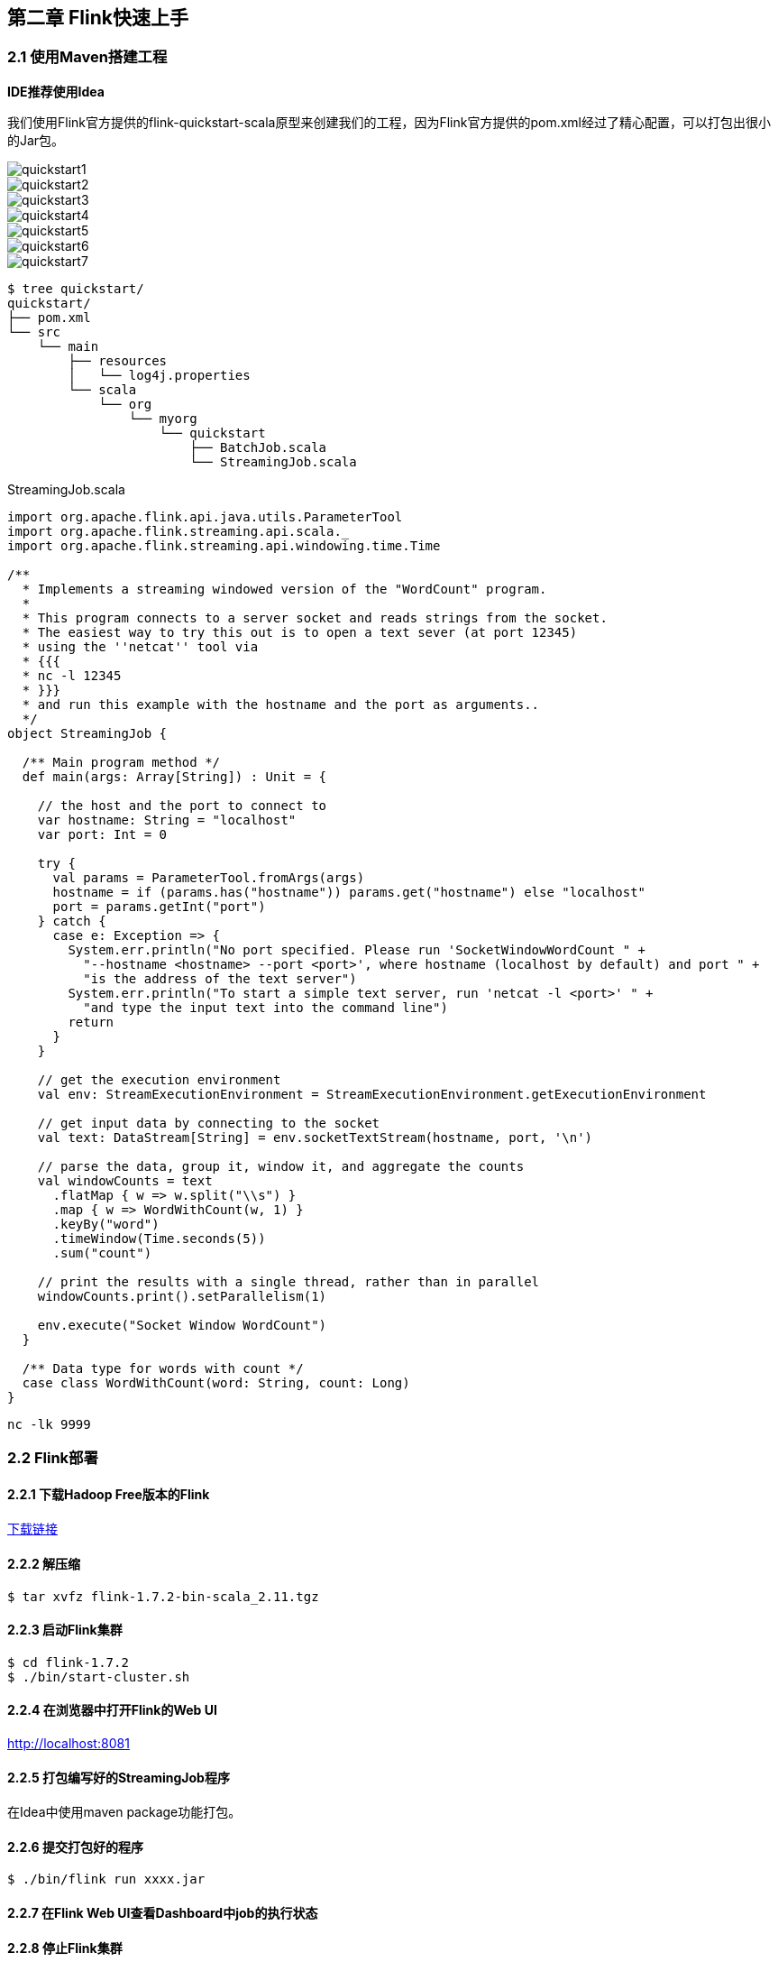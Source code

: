 == 第二章 Flink快速上手

=== 2.1 使用Maven搭建工程

*IDE推荐使用Idea*

我们使用Flink官方提供的flink-quickstart-scala原型来创建我们的工程，因为Flink官方提供的pom.xml经过了精心配置，可以打包出很小的Jar包。

image::quickstart1.png[]

image::quickstart2.png[]

image::quickstart3.png[]

image::quickstart4.png[]

image::quickstart5.png[]

image::quickstart6.png[]

image::quickstart7.png[]

[source,shell]
----
$ tree quickstart/
quickstart/
├── pom.xml
└── src
    └── main
        ├── resources
        │   └── log4j.properties
        └── scala
            └── org
                └── myorg
                    └── quickstart
                        ├── BatchJob.scala
                        └── StreamingJob.scala
----

.StreamingJob.scala
[source, scala]
----
import org.apache.flink.api.java.utils.ParameterTool
import org.apache.flink.streaming.api.scala._
import org.apache.flink.streaming.api.windowing.time.Time

/**
  * Implements a streaming windowed version of the "WordCount" program.
  *
  * This program connects to a server socket and reads strings from the socket.
  * The easiest way to try this out is to open a text sever (at port 12345)
  * using the ''netcat'' tool via
  * {{{
  * nc -l 12345
  * }}}
  * and run this example with the hostname and the port as arguments..
  */
object StreamingJob {

  /** Main program method */
  def main(args: Array[String]) : Unit = {

    // the host and the port to connect to
    var hostname: String = "localhost"
    var port: Int = 0

    try {
      val params = ParameterTool.fromArgs(args)
      hostname = if (params.has("hostname")) params.get("hostname") else "localhost"
      port = params.getInt("port")
    } catch {
      case e: Exception => {
        System.err.println("No port specified. Please run 'SocketWindowWordCount " +
          "--hostname <hostname> --port <port>', where hostname (localhost by default) and port " +
          "is the address of the text server")
        System.err.println("To start a simple text server, run 'netcat -l <port>' " +
          "and type the input text into the command line")
        return
      }
    }

    // get the execution environment
    val env: StreamExecutionEnvironment = StreamExecutionEnvironment.getExecutionEnvironment

    // get input data by connecting to the socket
    val text: DataStream[String] = env.socketTextStream(hostname, port, '\n')

    // parse the data, group it, window it, and aggregate the counts
    val windowCounts = text
      .flatMap { w => w.split("\\s") }
      .map { w => WordWithCount(w, 1) }
      .keyBy("word")
      .timeWindow(Time.seconds(5))
      .sum("count")

    // print the results with a single thread, rather than in parallel
    windowCounts.print().setParallelism(1)

    env.execute("Socket Window WordCount")
  }

  /** Data type for words with count */
  case class WordWithCount(word: String, count: Long)
}
----

[source, shell]
----
nc -lk 9999
----

=== 2.2 Flink部署

==== 2.2.1 下载Hadoop Free版本的Flink

:download-link: https://www.apache.org/dyn/closer.lua/flink/flink-1.7.2/flink-1.7.2-bin-scala_2.11.tgz[下载链接]

{download-link}

==== 2.2.2 解压缩

[source,shell]
----
$ tar xvfz flink-1.7.2-bin-scala_2.11.tgz
----

==== 2.2.3 启动Flink集群

[source,shell]
----
$ cd flink-1.7.2
$ ./bin/start-cluster.sh
----

==== 2.2.4 在浏览器中打开Flink的Web UI

http://localhost:8081

==== 2.2.5 打包编写好的StreamingJob程序

在Idea中使用maven package功能打包。

==== 2.2.6 提交打包好的程序

[source,shell]
----
$ ./bin/flink run xxxx.jar
----

==== 2.2.7 在Flink Web UI查看Dashboard中job的执行状态

==== 2.2.8 停止Flink集群

[source,shell]
----
$ ./bin/stop-cluster.sh
----
